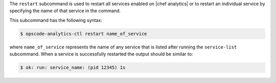 .. The contents of this file are included in multiple topics.
.. This file describes a command or a sub-command for Knife.
.. This file should not be changed in a way that hinders its ability to appear in multiple documentation sets.


The ``restart`` subcommand is used to restart all services enabled on |chef analytics| or to restart an individual service by specifying the name of that service in the command.

This subcommand has the following syntax:

.. code-block:: bash

   $ opscode-analytics-ctl restart name_of_service

where ``name_of_service`` represents the name of any service that is listed after running the ``service-list`` subcommand. When a service is successfully restarted the output should be similar to:

.. code-block:: bash

   $ ok: run: service_name: (pid 12345) 1s



